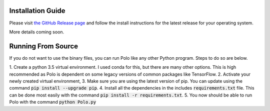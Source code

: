 Installation Guide
=========================

Please visit `the GitHub Release page <https://github.com/EthanHolleman/Marco_Polo/releases>`_
and follow the install instructions for the latest release for your operating
system. 

More details coming soon.

Running From Source
=========================

If you do not want to use the binary files, you can run Polo like any
other Python program. Steps to do so are below.

1. Create a python 3.5 virtual environment. I used conda for this,
but there are many other options. This is high recommended as Polo is
dependent on some legacy versions of common packages like TensorFlow.
2. Activate your newly created virtual environment,
3. Make sure you are using the latest version of pip. You can update using
the command :code:`pip install --upgrade pip`.
4. Install all the dependencies in the includes :code:`requirements.txt`
file. This can be done most easily with the command 
:code:`pip install -r requirements.txt`.
5. You now should be able to run Polo with the command :code:`python Polo.py`

